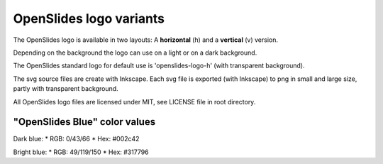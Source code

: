 ========================
OpenSlides logo variants
========================

The OpenSlides logo is available in two layouts:
A **horizontal** (h) and a **vertical** (v) version.

Depending on the background the logo can use on a light or on a dark
background.

The OpenSlides standard logo for default use is 'openslides-logo-h'
(with transparent background).

The svg source files are create with Inkscape. Each svg file is
exported (with Inkscape) to png in small and large size, partly with
transparent background.

All OpenSlides logo files are licensed under MIT, see LICENSE file in
root directory.


"OpenSlides Blue" color values
==============================

Dark blue:
* RGB: 0/43/66
* Hex: #002c42

Bright blue:
* RGB: 49/119/150
* Hex: #317796
